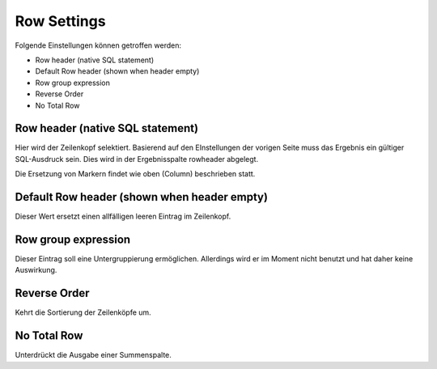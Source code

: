 Row Settings
============

Folgende Einstellungen können getroffen werden:

- Row header (native SQL statement) 
- Default Row header (shown when header empty) 
- Row group expression 
- Reverse Order 
- No Total Row 

Row header (native SQL statement) 
---------------------------------

Hier wird der Zeilenkopf selektiert. Basierend auf den EInstellungen der vorigen 
Seite muss das Ergebnis ein gültiger SQL-Ausdruck sein. Dies wird in der Ergebnisspalte rowheader abgelegt.

Die Ersetzung von Markern findet wie oben (Column) beschrieben statt.

Default Row header (shown when header empty) 
--------------------------------------------

Dieser Wert ersetzt einen allfälligen leeren Eintrag im Zeilenkopf.

Row group expression
--------------------

Dieser Eintrag soll eine Untergruppierung ermöglichen. Allerdings wird er im Moment nicht benutzt und hat daher keine Auswirkung.

Reverse Order
-------------

Kehrt die Sortierung der Zeilenköpfe um.

No Total Row
------------

Unterdrückt die Ausgabe einer Summenspalte.
